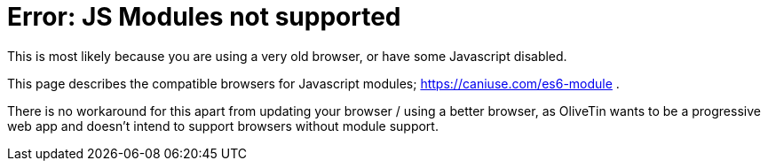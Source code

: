 [#err-js-modules-not-supported]
= Error: JS Modules not supported

This is most likely because you are using a very old browser, or have some Javascript disabled.

This page describes the compatible browsers for Javascript modules; https://caniuse.com/es6-module .

There is no workaround for this apart from updating your browser / using a better browser, as OliveTin wants to be a progressive web app and doesn't intend to support browsers without module support.


